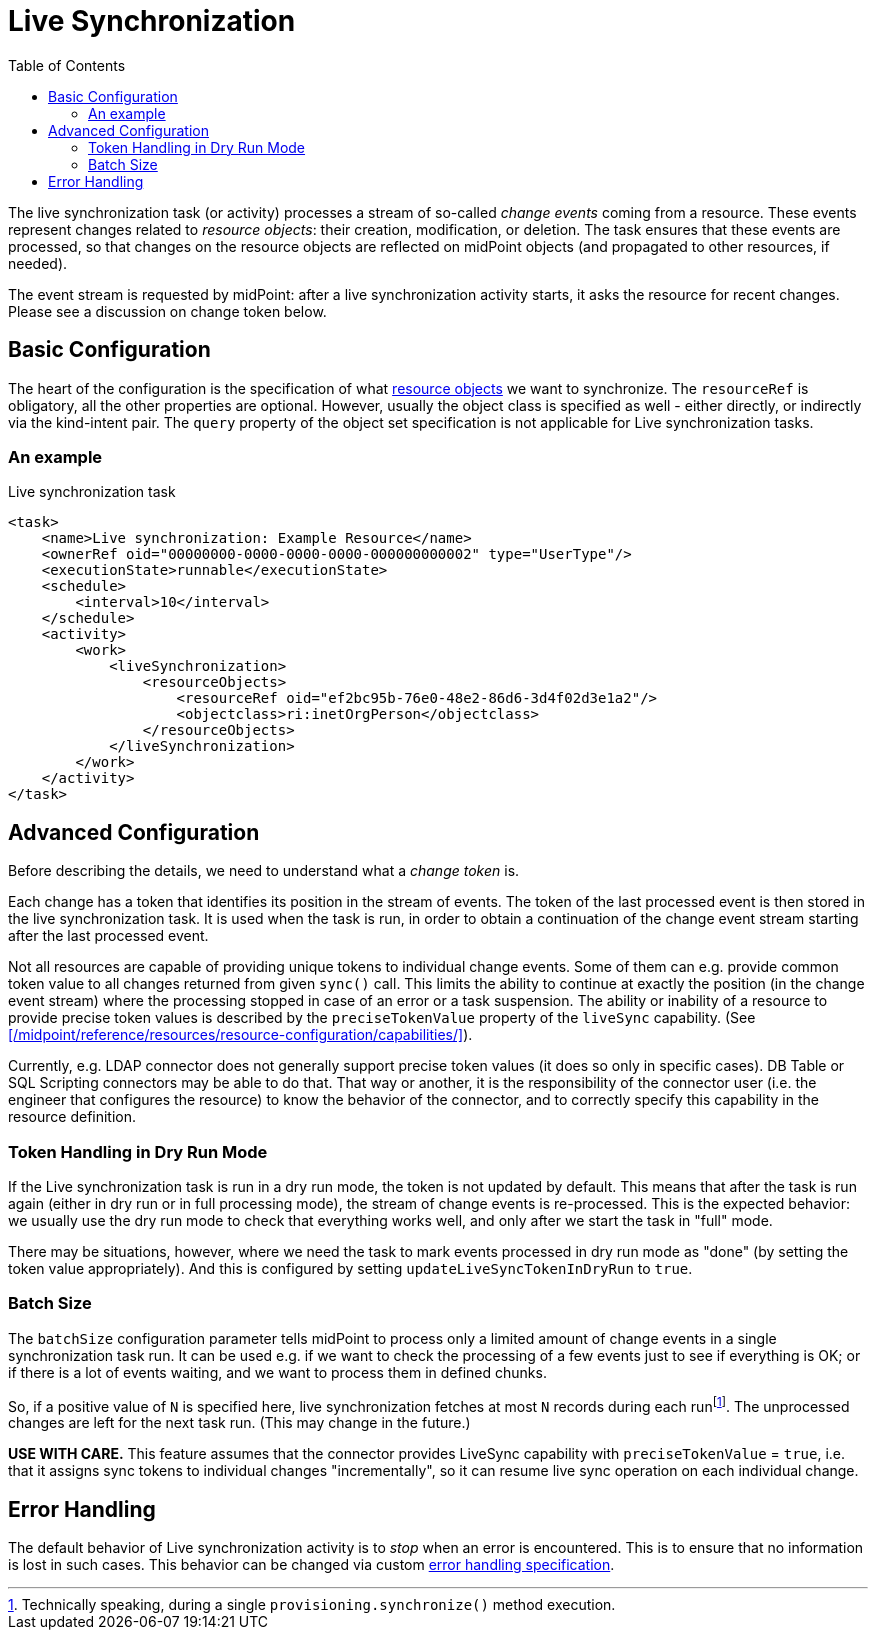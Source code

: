 = Live Synchronization
:toc:

The live synchronization task (or activity) processes a stream of so-called _change events_ coming from a resource.
These events represent changes related to _resource objects_: their creation, modification, or deletion.
The task ensures that these events are processed, so that changes on the resource objects are reflected
on midPoint objects (and propagated to other resources, if needed).

The event stream is requested by midPoint: after a live synchronization activity starts, it asks the resource
for recent changes. Please see a discussion on change token below.

== Basic Configuration

The heart of the configuration is the specification of what xref:/midpoint/reference/tasks/activities/resource-object-set-specification/[resource objects]
we want to synchronize. The `resourceRef` is obligatory, all the other properties are optional. However, usually
the object class is specified as well - either directly, or indirectly via the kind-intent pair. The `query` property
of the object set specification is not applicable for Live synchronization tasks.

=== An example

.Live synchronization task
[source,xml]
----
<task>
    <name>Live synchronization: Example Resource</name>
    <ownerRef oid="00000000-0000-0000-0000-000000000002" type="UserType"/>
    <executionState>runnable</executionState>
    <schedule>
        <interval>10</interval>
    </schedule>
    <activity>
        <work>
            <liveSynchronization>
                <resourceObjects>
                    <resourceRef oid="ef2bc95b-76e0-48e2-86d6-3d4f02d3e1a2"/>
                    <objectclass>ri:inetOrgPerson</objectclass>
                </resourceObjects>
            </liveSynchronization>
        </work>
    </activity>
</task>
----

== Advanced Configuration

Before describing the details, we need to understand what a _change token_ is.

Each change has a token that identifies its position in the stream of events. The token of the last processed event is then
stored in the live synchronization task. It is used when the task is run, in order to obtain a continuation of the change
event stream starting after the last processed event.

Not all resources are capable of providing unique tokens to individual change events. Some of them can e.g. provide common
token value to all changes returned from given `sync()` call. This limits the ability to continue at exactly the position
(in the change event stream) where the processing stopped in case of an error or a task suspension. The ability or inability
of a resource to provide precise token values is described by the `preciseTokenValue` property of the `liveSync` capability.
(See xref:/midpoint/reference/resources/resource-configuration/capabilities/[]).

Currently, e.g. LDAP connector does not generally support precise token values (it does so only in specific cases).
DB Table or SQL Scripting connectors may be able to do that. That way or another, it is the responsibility of the connector
user (i.e. the engineer that configures the resource) to know the behavior of the connector, and to correctly specify this
capability in the resource definition.

=== Token Handling in Dry Run Mode

If the Live synchronization task is run in a dry run mode, the token is not updated by default. This means that after the
task is run again (either in dry run or in full processing mode), the stream of change events is re-processed. This is
the expected behavior: we usually use the dry run mode to check that everything works well, and only after we start
the task in "full" mode.

There may be situations, however, where we need the task to mark events processed in dry run mode as "done"
(by setting the token value appropriately). And this is configured by setting `updateLiveSyncTokenInDryRun` to `true`.

=== Batch Size

The `batchSize` configuration parameter tells midPoint to process only a limited amount of change events in a single
synchronization task run. It can be used e.g. if we want to check the processing of a few events just to see
if everything is OK; or if there is a lot of events waiting, and we want to process them in defined chunks.

So, if a positive value of `N` is specified here, live synchronization fetches at most `N` records during each
runfootnote:[Technically speaking, during a single `provisioning.synchronize()` method execution.].
The unprocessed changes are left for the next task run. (This may change in the future.)

*USE WITH CARE.* This feature assumes that the connector provides LiveSync capability
with `preciseTokenValue` = `true`, i.e. that it assigns sync tokens to individual changes
"incrementally", so it can resume live sync operation on each individual change.

== Error Handling

The default behavior of Live synchronization activity is to _stop_ when an error is encountered.
This is to ensure that no information is lost in such cases. This behavior can be changed via
custom xref:/midpoint/reference/tasks/activities/error-handling/[error handling specification].
